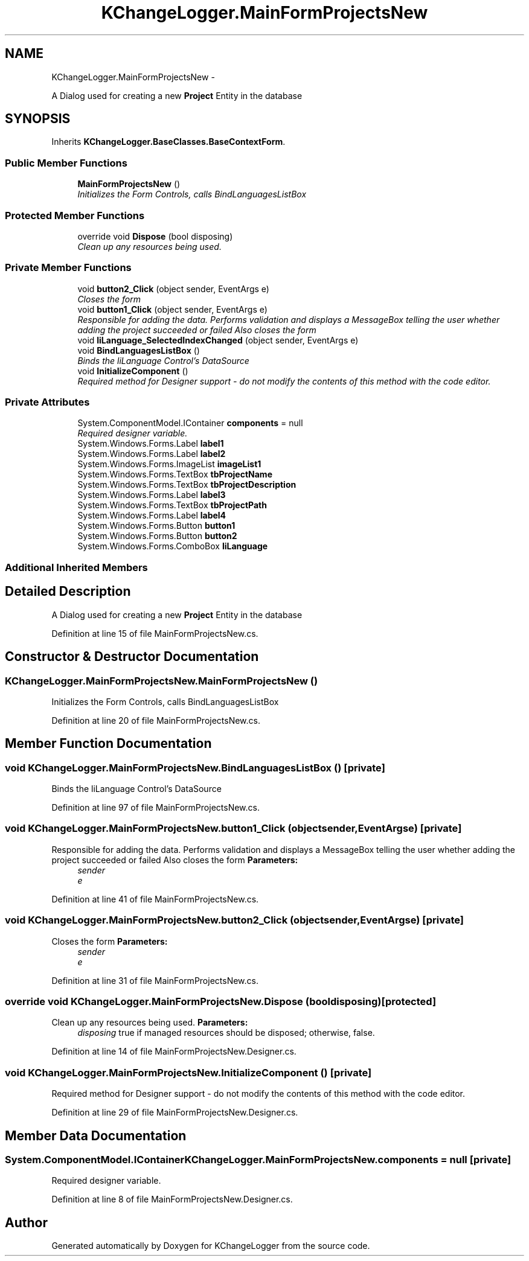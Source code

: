 .TH "KChangeLogger.MainFormProjectsNew" 3 "Wed Dec 19 2012" "Version 0.6" "KChangeLogger" \" -*- nroff -*-
.ad l
.nh
.SH NAME
KChangeLogger.MainFormProjectsNew \- 
.PP
A Dialog used for creating a new \fBProject\fP Entity in the database  

.SH SYNOPSIS
.br
.PP
.PP
Inherits \fBKChangeLogger\&.BaseClasses\&.BaseContextForm\fP\&.
.SS "Public Member Functions"

.in +1c
.ti -1c
.RI "\fBMainFormProjectsNew\fP ()"
.br
.RI "\fIInitializes the Form Controls, calls BindLanguagesListBox \fP"
.in -1c
.SS "Protected Member Functions"

.in +1c
.ti -1c
.RI "override void \fBDispose\fP (bool disposing)"
.br
.RI "\fIClean up any resources being used\&. \fP"
.in -1c
.SS "Private Member Functions"

.in +1c
.ti -1c
.RI "void \fBbutton2_Click\fP (object sender, EventArgs e)"
.br
.RI "\fICloses the form \fP"
.ti -1c
.RI "void \fBbutton1_Click\fP (object sender, EventArgs e)"
.br
.RI "\fIResponsible for adding the data\&. Performs validation and displays a MessageBox telling the user whether adding the project succeeded or failed Also closes the form \fP"
.ti -1c
.RI "void \fBliLanguage_SelectedIndexChanged\fP (object sender, EventArgs e)"
.br
.ti -1c
.RI "void \fBBindLanguagesListBox\fP ()"
.br
.RI "\fIBinds the liLanguage Control's DataSource \fP"
.ti -1c
.RI "void \fBInitializeComponent\fP ()"
.br
.RI "\fIRequired method for Designer support - do not modify the contents of this method with the code editor\&. \fP"
.in -1c
.SS "Private Attributes"

.in +1c
.ti -1c
.RI "System\&.ComponentModel\&.IContainer \fBcomponents\fP = null"
.br
.RI "\fIRequired designer variable\&. \fP"
.ti -1c
.RI "System\&.Windows\&.Forms\&.Label \fBlabel1\fP"
.br
.ti -1c
.RI "System\&.Windows\&.Forms\&.Label \fBlabel2\fP"
.br
.ti -1c
.RI "System\&.Windows\&.Forms\&.ImageList \fBimageList1\fP"
.br
.ti -1c
.RI "System\&.Windows\&.Forms\&.TextBox \fBtbProjectName\fP"
.br
.ti -1c
.RI "System\&.Windows\&.Forms\&.TextBox \fBtbProjectDescription\fP"
.br
.ti -1c
.RI "System\&.Windows\&.Forms\&.Label \fBlabel3\fP"
.br
.ti -1c
.RI "System\&.Windows\&.Forms\&.TextBox \fBtbProjectPath\fP"
.br
.ti -1c
.RI "System\&.Windows\&.Forms\&.Label \fBlabel4\fP"
.br
.ti -1c
.RI "System\&.Windows\&.Forms\&.Button \fBbutton1\fP"
.br
.ti -1c
.RI "System\&.Windows\&.Forms\&.Button \fBbutton2\fP"
.br
.ti -1c
.RI "System\&.Windows\&.Forms\&.ComboBox \fBliLanguage\fP"
.br
.in -1c
.SS "Additional Inherited Members"
.SH "Detailed Description"
.PP 
A Dialog used for creating a new \fBProject\fP Entity in the database 


.PP
Definition at line 15 of file MainFormProjectsNew\&.cs\&.
.SH "Constructor & Destructor Documentation"
.PP 
.SS "KChangeLogger\&.MainFormProjectsNew\&.MainFormProjectsNew ()"

.PP
Initializes the Form Controls, calls BindLanguagesListBox 
.PP
Definition at line 20 of file MainFormProjectsNew\&.cs\&.
.SH "Member Function Documentation"
.PP 
.SS "void KChangeLogger\&.MainFormProjectsNew\&.BindLanguagesListBox ()\fC [private]\fP"

.PP
Binds the liLanguage Control's DataSource 
.PP
Definition at line 97 of file MainFormProjectsNew\&.cs\&.
.SS "void KChangeLogger\&.MainFormProjectsNew\&.button1_Click (objectsender, EventArgse)\fC [private]\fP"

.PP
Responsible for adding the data\&. Performs validation and displays a MessageBox telling the user whether adding the project succeeded or failed Also closes the form \fBParameters:\fP
.RS 4
\fIsender\fP 
.br
\fIe\fP 
.RE
.PP

.PP
Definition at line 41 of file MainFormProjectsNew\&.cs\&.
.SS "void KChangeLogger\&.MainFormProjectsNew\&.button2_Click (objectsender, EventArgse)\fC [private]\fP"

.PP
Closes the form \fBParameters:\fP
.RS 4
\fIsender\fP 
.br
\fIe\fP 
.RE
.PP

.PP
Definition at line 31 of file MainFormProjectsNew\&.cs\&.
.SS "override void KChangeLogger\&.MainFormProjectsNew\&.Dispose (booldisposing)\fC [protected]\fP"

.PP
Clean up any resources being used\&. \fBParameters:\fP
.RS 4
\fIdisposing\fP true if managed resources should be disposed; otherwise, false\&.
.RE
.PP

.PP
Definition at line 14 of file MainFormProjectsNew\&.Designer\&.cs\&.
.SS "void KChangeLogger\&.MainFormProjectsNew\&.InitializeComponent ()\fC [private]\fP"

.PP
Required method for Designer support - do not modify the contents of this method with the code editor\&. 
.PP
Definition at line 29 of file MainFormProjectsNew\&.Designer\&.cs\&.
.SH "Member Data Documentation"
.PP 
.SS "System\&.ComponentModel\&.IContainer KChangeLogger\&.MainFormProjectsNew\&.components = null\fC [private]\fP"

.PP
Required designer variable\&. 
.PP
Definition at line 8 of file MainFormProjectsNew\&.Designer\&.cs\&.

.SH "Author"
.PP 
Generated automatically by Doxygen for KChangeLogger from the source code\&.

